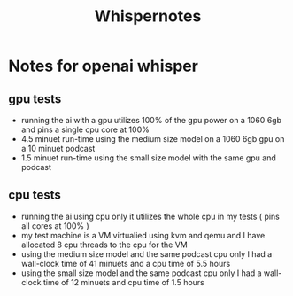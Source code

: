 #+title: Whispernotes

* Notes for openai whisper
** gpu tests
+ running the ai with a gpu utilizes 100% of the gpu power on a 1060 6gb and pins a single cpu core at 100%
+ 4.5 minuet run-time using the medium size model on a 1060 6gb gpu on a 10 minuet podcast
+ 1.5 minuet run-time using the small size model with the same gpu and podcast
** cpu tests
+ running the ai using cpu only it utilizes the whole cpu in my tests ( pins all cores at 100% )
+ my test machine is a VM virtualied using kvm and qemu and I have allocated 8 cpu threads to the cpu for the VM
+ using the medium size model and the same podcast cpu only I had a wall-clock time of 41 minuets and a cpu time of 5.5 hours
+ using the small size model and the same podcast cpu only I had a wall-clock time of 12 minuets and cpu time of 1.5 hours
